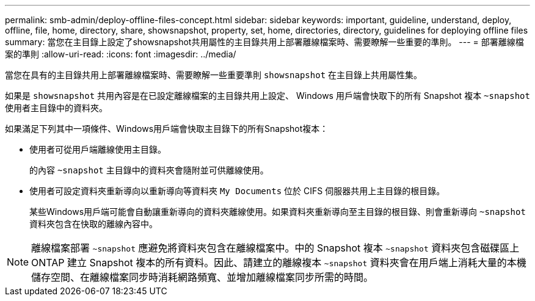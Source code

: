 ---
permalink: smb-admin/deploy-offline-files-concept.html 
sidebar: sidebar 
keywords: important, guideline, understand, deploy, offline, file, home, directory, share, showsnapshot, property, set, home, directories, directory, guidelines for deploying offline files 
summary: 當您在主目錄上設定了showsnapshot共用屬性的主目錄共用上部署離線檔案時、需要瞭解一些重要的準則。 
---
= 部署離線檔案的準則
:allow-uri-read: 
:icons: font
:imagesdir: ../media/


[role="lead"]
當您在具有的主目錄共用上部署離線檔案時、需要瞭解一些重要準則 `showsnapshot` 在主目錄上共用屬性集。

如果是 `showsnapshot` 共用內容是在已設定離線檔案的主目錄共用上設定、 Windows 用戶端會快取下的所有 Snapshot 複本 `~snapshot` 使用者主目錄中的資料夾。

如果滿足下列其中一項條件、Windows用戶端會快取主目錄下的所有Snapshot複本：

* 使用者可從用戶端離線使用主目錄。
+
的內容 `~snapshot` 主目錄中的資料夾會隨附並可供離線使用。

* 使用者可設定資料夾重新導向以重新導向等資料夾 `My Documents` 位於 CIFS 伺服器共用上主目錄的根目錄。
+
某些Windows用戶端可能會自動讓重新導向的資料夾離線使用。如果資料夾重新導向至主目錄的根目錄、則會重新導向 `~snapshot` 資料夾包含在快取的離線內容中。



[NOTE]
====
離線檔案部署 `~snapshot` 應避免將資料夾包含在離線檔案中。中的 Snapshot 複本 `~snapshot` 資料夾包含磁碟區上 ONTAP 建立 Snapshot 複本的所有資料。因此、請建立的離線複本 `~snapshot` 資料夾會在用戶端上消耗大量的本機儲存空間、在離線檔案同步時消耗網路頻寬、並增加離線檔案同步所需的時間。

====